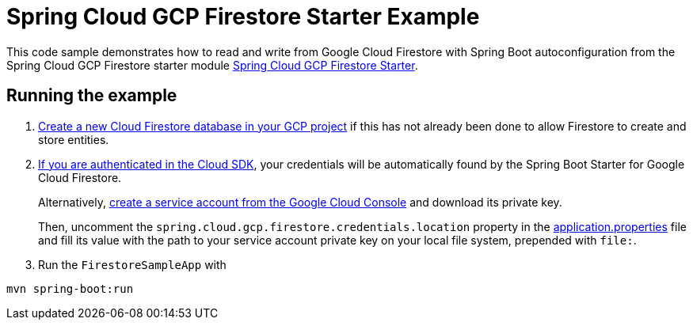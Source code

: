 = Spring Cloud GCP Firestore Starter Example

This code sample demonstrates how to read and write from Google Cloud Firestore with Spring Boot autoconfiguration from the Spring Cloud GCP Firestore starter module link:../../spring-cloud-gcp-starters/spring-cloud-gcp-starter-firestore[Spring Cloud GCP Firestore Starter].

== Running the example


. https://firebase.google.com/docs/firestore/quickstart[Create a new Cloud Firestore database in your GCP project] if this has not already been done to allow Firestore to create and store entities.

[start=2]
. https://cloud.google.com/sdk/gcloud/reference/auth/application-default/login[If you are authenticated in the Cloud SDK], your credentials will be automatically found by the Spring
Boot Starter for Google Cloud Firestore.
+
Alternatively, https://console.cloud.google.com/iam-admin/serviceaccounts[create a service account from the Google Cloud Console] and download its private key.
+
Then, uncomment the `spring.cloud.gcp.firestore.credentials.location` property in the link:src/main/resources/application.properties[application.properties] file and fill its value with the path to your service account private key on your local file system, prepended with `file:`.

. Run the `FirestoreSampleApp` with
```
mvn spring-boot:run
```
